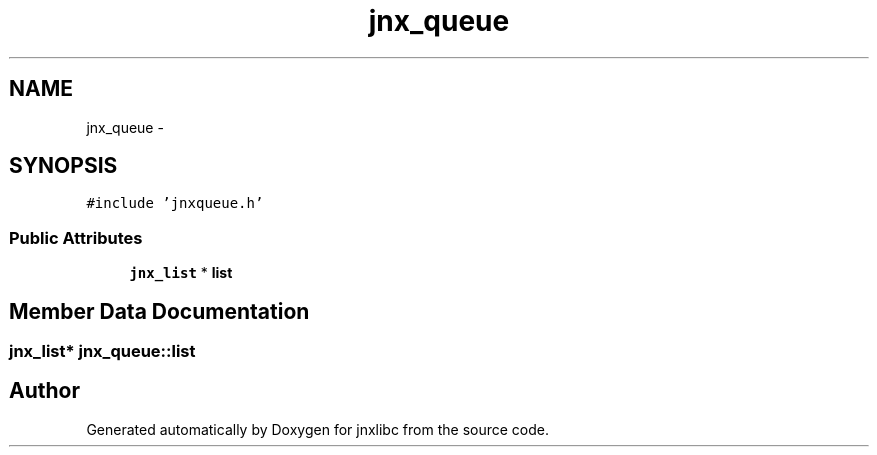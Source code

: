 .TH "jnx_queue" 3 "Sun Apr 13 2014" "jnxlibc" \" -*- nroff -*-
.ad l
.nh
.SH NAME
jnx_queue \- 
.SH SYNOPSIS
.br
.PP
.PP
\fC#include 'jnxqueue\&.h'\fP
.SS "Public Attributes"

.in +1c
.ti -1c
.RI "\fBjnx_list\fP * \fBlist\fP"
.br
.in -1c
.SH "Member Data Documentation"
.PP 
.SS "\fBjnx_list\fP* jnx_queue::list"


.SH "Author"
.PP 
Generated automatically by Doxygen for jnxlibc from the source code\&.
